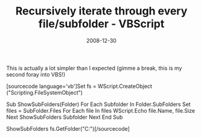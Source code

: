 #+TITLE: Recursively iterate through every file/subfolder  - VBScript
#+DATE: 2008-12-30
#+TAGS: vbscript

This is actually a lot simpler than I expected (gimme a break, this is my second foray into VBS!)

[sourcecode language='vb']Set fs = WScript.CreateObject ("Scripting.FileSystemObject")

Sub ShowSubFolders(Folder)
        For Each Subfolder In Folder.SubFolders
                Set files = SubFolder.Files
                For Each file In files
                        WScript.Echo file.Name, file.Size
                Next
                ShowSubFolders Subfolder
        Next
End Sub

ShowSubFolders fs.GetFolder("C:\your\path\here")[/sourcecode]
